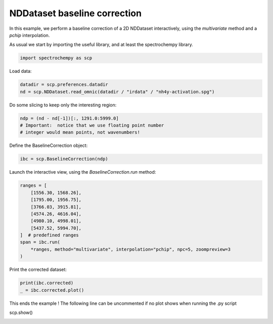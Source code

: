 
.. DO NOT EDIT.
.. THIS FILE WAS AUTOMATICALLY GENERATED BY SPHINX-GALLERY.
.. TO MAKE CHANGES, EDIT THE SOURCE PYTHON FILE:
.. "gallery/auto_examples/processing/plot_baseline_correction.py"
.. LINE NUMBERS ARE GIVEN BELOW.

.. only:: html

    .. note::
        :class: sphx-glr-download-link-note

        :ref:`Go to the end <sphx_glr_download_gallery_auto_examples_processing_plot_baseline_correction.py>`
        to download the full example code

.. rst-class:: sphx-glr-example-title

.. _sphx_glr_gallery_auto_examples_processing_plot_baseline_correction.py:


NDDataset baseline correction
==============================

In this example, we perform a baseline correction of a 2D NDDataset
interactively, using the `multivariate` method and a `pchip` interpolation.

.. GENERATED FROM PYTHON SOURCE LINES 18-20

As usual we start by importing the useful library, and at least  the
spectrochempy library.

.. GENERATED FROM PYTHON SOURCE LINES 22-25

.. code-block:: default


    import spectrochempy as scp








.. GENERATED FROM PYTHON SOURCE LINES 26-27

Load data:

.. GENERATED FROM PYTHON SOURCE LINES 27-31

.. code-block:: default


    datadir = scp.preferences.datadir
    nd = scp.NDDataset.read_omnic(datadir / "irdata" / "nh4y-activation.spg")








.. GENERATED FROM PYTHON SOURCE LINES 32-33

Do some slicing to keep only the interesting region:

.. GENERATED FROM PYTHON SOURCE LINES 33-38

.. code-block:: default


    ndp = (nd - nd[-1])[:, 1291.0:5999.0]
    # Important:  notice that we use floating point number
    # integer would mean points, not wavenumbers!








.. GENERATED FROM PYTHON SOURCE LINES 39-40

Define the BaselineCorrection object:

.. GENERATED FROM PYTHON SOURCE LINES 40-43

.. code-block:: default


    ibc = scp.BaselineCorrection(ndp)








.. GENERATED FROM PYTHON SOURCE LINES 44-45

Launch the interactive view, using the `BaselineCorrection.run` method:

.. GENERATED FROM PYTHON SOURCE LINES 45-58

.. code-block:: default


    ranges = [
        [1556.30, 1568.26],
        [1795.00, 1956.75],
        [3766.03, 3915.81],
        [4574.26, 4616.04],
        [4980.10, 4998.01],
        [5437.52, 5994.70],
    ]  # predefined ranges
    span = ibc.run(
        *ranges, method="multivariate", interpolation="pchip", npc=5, zoompreview=3
    )




.. image-sg:: /gallery/auto_examples/processing/images/sphx_glr_plot_baseline_correction_001.png
   :alt: INTERACTIVE BASELINE CORRECTION, Click on left button & Span to set regions. Click on right button on a region to remove it., Baseline corrected dataset preview
   :srcset: /gallery/auto_examples/processing/images/sphx_glr_plot_baseline_correction_001.png
   :class: sphx-glr-single-img





.. GENERATED FROM PYTHON SOURCE LINES 59-60

Print the corrected dataset:

.. GENERATED FROM PYTHON SOURCE LINES 60-64

.. code-block:: default


    print(ibc.corrected)
    _ = ibc.corrected.plot()




.. image-sg:: /gallery/auto_examples/processing/images/sphx_glr_plot_baseline_correction_002.png
   :alt: plot baseline correction
   :srcset: /gallery/auto_examples/processing/images/sphx_glr_plot_baseline_correction_002.png
   :class: sphx-glr-single-img


.. rst-class:: sphx-glr-script-out

 .. code-block:: none

    NDDataset: [float64] a.u. (shape: (y:55, x:4883))




.. GENERATED FROM PYTHON SOURCE LINES 65-67

This ends the example ! The following line can be uncommented if no plot shows when running
the .py script

.. GENERATED FROM PYTHON SOURCE LINES 69-70

scp.show()


.. rst-class:: sphx-glr-timing

   **Total running time of the script:** ( 0 minutes  1.827 seconds)


.. _sphx_glr_download_gallery_auto_examples_processing_plot_baseline_correction.py:

.. only:: html

  .. container:: sphx-glr-footer sphx-glr-footer-example




    .. container:: sphx-glr-download sphx-glr-download-python

      :download:`Download Python source code: plot_baseline_correction.py <plot_baseline_correction.py>`

    .. container:: sphx-glr-download sphx-glr-download-jupyter

      :download:`Download Jupyter notebook: plot_baseline_correction.ipynb <plot_baseline_correction.ipynb>`


.. only:: html

 .. rst-class:: sphx-glr-signature

    `Gallery generated by Sphinx-Gallery <https://sphinx-gallery.github.io>`_
